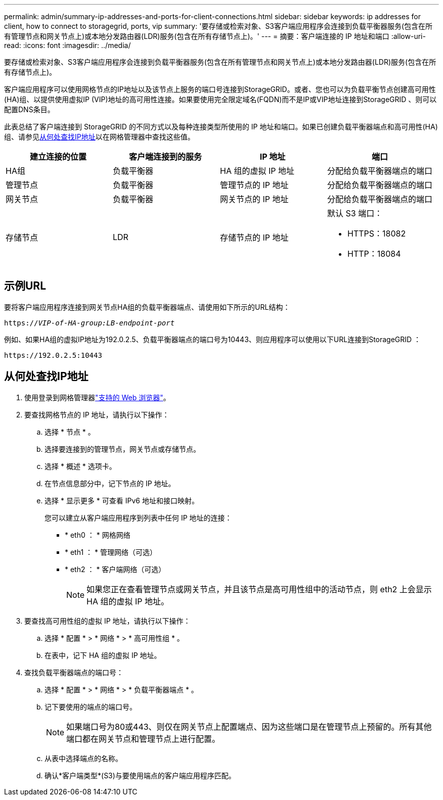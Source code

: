---
permalink: admin/summary-ip-addresses-and-ports-for-client-connections.html 
sidebar: sidebar 
keywords: ip addresses for client, how to connect to storagegrid, ports, vip 
summary: '要存储或检索对象、S3客户端应用程序会连接到负载平衡器服务(包含在所有管理节点和网关节点上)或本地分发路由器(LDR)服务(包含在所有存储节点上)。' 
---
= 摘要：客户端连接的 IP 地址和端口
:allow-uri-read: 
:icons: font
:imagesdir: ../media/


[role="lead"]
要存储或检索对象、S3客户端应用程序会连接到负载平衡器服务(包含在所有管理节点和网关节点上)或本地分发路由器(LDR)服务(包含在所有存储节点上)。

客户端应用程序可以使用网格节点的IP地址以及该节点上服务的端口号连接到StorageGRID。或者、您也可以为负载平衡节点创建高可用性(HA)组、以提供使用虚拟IP (VIP)地址的高可用性连接。如果要使用完全限定域名(FQDN)而不是IP或VIP地址连接到StorageGRID 、则可以配置DNS条目。

此表总结了客户端连接到 StorageGRID 的不同方式以及每种连接类型所使用的 IP 地址和端口。如果已创建负载平衡器端点和高可用性(HA)组、请参见<<从何处查找IP地址>>以在网格管理器中查找这些值。

[cols="1a,1a,1a,1a"]
|===
| 建立连接的位置 | 客户端连接到的服务 | IP 地址 | 端口 


 a| 
HA组
 a| 
负载平衡器
 a| 
HA 组的虚拟 IP 地址
 a| 
分配给负载平衡器端点的端口



 a| 
管理节点
 a| 
负载平衡器
 a| 
管理节点的 IP 地址
 a| 
分配给负载平衡器端点的端口



 a| 
网关节点
 a| 
负载平衡器
 a| 
网关节点的 IP 地址
 a| 
分配给负载平衡器端点的端口



 a| 
存储节点
 a| 
LDR
 a| 
存储节点的 IP 地址
 a| 
默认 S3 端口：

* HTTPS：18082
* HTTP：18084


|===


== 示例URL

要将客户端应用程序连接到网关节点HA组的负载平衡器端点、请使用如下所示的URL结构：

`https://_VIP-of-HA-group:LB-endpoint-port_`

例如、如果HA组的虚拟IP地址为192.0.2.5、负载平衡器端点的端口号为10443、则应用程序可以使用以下URL连接到StorageGRID ：

`\https://192.0.2.5:10443`



== 从何处查找IP地址

. 使用登录到网格管理器link:../admin/web-browser-requirements.html["支持的 Web 浏览器"]。
. 要查找网格节点的 IP 地址，请执行以下操作：
+
.. 选择 * 节点 * 。
.. 选择要连接到的管理节点，网关节点或存储节点。
.. 选择 * 概述 * 选项卡。
.. 在节点信息部分中，记下节点的 IP 地址。
.. 选择 * 显示更多 * 可查看 IPv6 地址和接口映射。
+
您可以建立从客户端应用程序到列表中任何 IP 地址的连接：

+
*** * eth0 ： * 网格网络
*** * eth1 ： * 管理网络（可选）
*** * eth2 ： * 客户端网络（可选）
+

NOTE: 如果您正在查看管理节点或网关节点，并且该节点是高可用性组中的活动节点，则 eth2 上会显示 HA 组的虚拟 IP 地址。





. 要查找高可用性组的虚拟 IP 地址，请执行以下操作：
+
.. 选择 * 配置 * > * 网络 * > * 高可用性组 * 。
.. 在表中，记下 HA 组的虚拟 IP 地址。


. 查找负载平衡器端点的端口号：
+
.. 选择 * 配置 * > * 网络 * > * 负载平衡器端点 * 。
.. 记下要使用的端点的端口号。
+

NOTE: 如果端口号为80或443、则仅在网关节点上配置端点、因为这些端口是在管理节点上预留的。所有其他端口都在网关节点和管理节点上进行配置。

.. 从表中选择端点的名称。
.. 确认*客户端类型*(S3)与要使用端点的客户端应用程序匹配。




